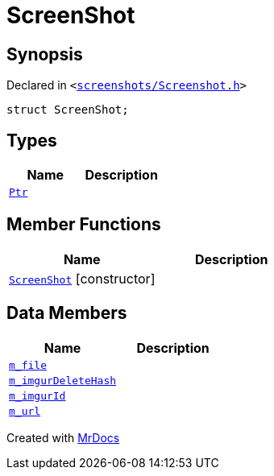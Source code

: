 [#ScreenShot]
= ScreenShot
:relfileprefix: 
:mrdocs:


== Synopsis

Declared in `&lt;https://github.com/PrismLauncher/PrismLauncher/blob/develop/launcher/screenshots/Screenshot.h#L8[screenshots&sol;Screenshot&period;h]&gt;`

[source,cpp,subs="verbatim,replacements,macros,-callouts"]
----
struct ScreenShot;
----

== Types
[cols=2]
|===
| Name | Description 

| xref:ScreenShot/Ptr.adoc[`Ptr`] 
| 

|===
== Member Functions
[cols=2]
|===
| Name | Description 

| xref:ScreenShot/2constructor.adoc[`ScreenShot`]         [.small]#[constructor]#
| 

|===
== Data Members
[cols=2]
|===
| Name | Description 

| xref:ScreenShot/m_file.adoc[`m&lowbar;file`] 
| 

| xref:ScreenShot/m_imgurDeleteHash.adoc[`m&lowbar;imgurDeleteHash`] 
| 

| xref:ScreenShot/m_imgurId.adoc[`m&lowbar;imgurId`] 
| 

| xref:ScreenShot/m_url.adoc[`m&lowbar;url`] 
| 

|===





[.small]#Created with https://www.mrdocs.com[MrDocs]#

